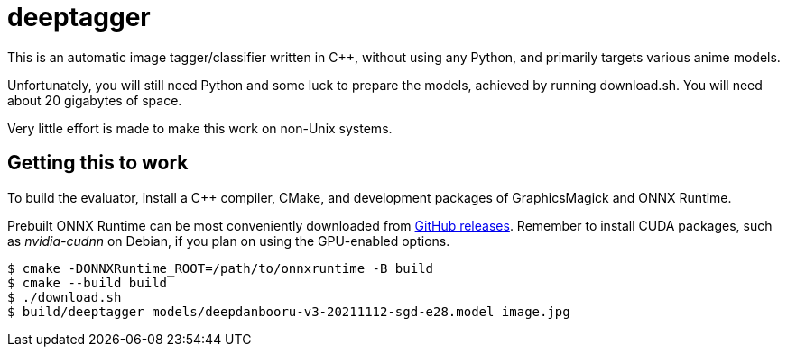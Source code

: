 deeptagger
==========

This is an automatic image tagger/classifier written in C++,
without using any Python, and primarily targets various anime models.

Unfortunately, you will still need Python and some luck to prepare the models,
achieved by running download.sh.  You will need about 20 gigabytes of space.

Very little effort is made to make this work on non-Unix systems.

Getting this to work
--------------------
To build the evaluator, install a C++ compiler, CMake, and development packages
of GraphicsMagick and ONNX Runtime.

Prebuilt ONNX Runtime can be most conveniently downloaded from
https://github.com/microsoft/onnxruntime/releases[GitHub releases].
Remember to install CUDA packages, such as _nvidia-cudnn_ on Debian,
if you plan on using the GPU-enabled options.

 $ cmake -DONNXRuntime_ROOT=/path/to/onnxruntime -B build
 $ cmake --build build
 $ ./download.sh
 $ build/deeptagger models/deepdanbooru-v3-20211112-sgd-e28.model image.jpg
